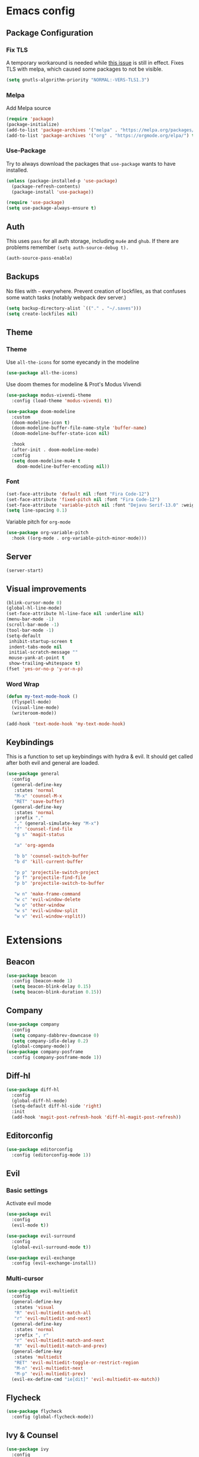 * Emacs config
** Package Configuration
*** Fix TLS
A temporary workaround is needed while [[https://github.com/syl20bnr/spacemacs/issues/12535][this issue]] is still in
effect. Fixes TLS with melpa, which caused some packages to not be
visible.

#+BEGIN_SRC emacs-lisp
  (setq gnutls-algorithm-priority "NORMAL:-VERS-TLS1.3")
#+END_SRC

*** Melpa
Add Melpa source
#+BEGIN_SRC emacs-lisp
  (require 'package)
  (package-initialize)
  (add-to-list 'package-archives '("melpa" . "https://melpa.org/packages/") t)
  (add-to-list 'package-archives '("org" . "https://orgmode.org/elpa/") t)
#+END_SRC

*** Use-Package
Try to always download the packages that =use-package= wants to have installed.
#+BEGIN_SRC emacs-lisp
  (unless (package-installed-p 'use-package)
    (package-refresh-contents)
    (package-install 'use-package))

  (require 'use-package)
  (setq use-package-always-ensure t)
#+END_SRC

** Auth
This uses =pass= for all auth storage, including =mu4e= and =ghub=. If there are problems remember =(setq auth-source-debug t).=
#+begin_src emacs-lisp
  (auth-source-pass-enable)
#+end_src

** Backups
No files with =~= everywhere. Prevent creation of lockfiles, as that confuses some watch tasks (notably webpack dev server.)
#+BEGIN_SRC emacs-lisp
  (setq backup-directory-alist `(("." . "~/.saves")))
  (setq create-lockfiles nil)
#+END_SRC

** Theme
*** Theme
Use =all-the-icons= for some eyecandy in the modeline
#+BEGIN_SRC emacs-lisp
  (use-package all-the-icons)
#+END_SRC

Use doom themes for modeline & Prot's Modus Vivendi
#+BEGIN_SRC emacs-lisp
  (use-package modus-vivendi-theme
    :config (load-theme 'modus-vivendi t))

  (use-package doom-modeline
    :custom
    (doom-modeline-icon t)
    (doom-modeline-buffer-file-name-style 'buffer-name)
    (doom-modeline-buffer-state-icon nil)

    :hook
    (after-init . doom-modeline-mode)
    :config
    (setq doom-modeline-mu4e t
	  doom-modeline-buffer-encoding nil))
#+END_SRC

*** Font

#+BEGIN_SRC emacs-lisp
  (set-face-attribute 'default nil :font "Fira Code-12")
  (set-face-attribute 'fixed-pitch nil :font "Fira Code-12")
  (set-face-attribute 'variable-pitch nil :font "Dejavu Serif-13.0" :weight 'normal :height 1.0)
  (setq line-spacing 0.1)
#+END_SRC

Variable pitch for =org-mode=

#+begin_src emacs-lisp
  (use-package org-variable-pitch
    :hook ((org-mode . org-variable-pitch-minor-mode)))
#+end_src

** Server
#+BEGIN_SRC emacs-lisp
  (server-start)
#+END_SRC

** Visual improvements
#+BEGIN_SRC emacs-lisp
  (blink-cursor-mode 0)
  (global-hl-line-mode)
  (set-face-attribute hl-line-face nil :underline nil)
  (menu-bar-mode -1)
  (scroll-bar-mode -1)
  (tool-bar-mode -1)
  (setq-default
   inhibit-startup-screen t
   indent-tabs-mode nil
   initial-scratch-message ""
   mouse-yank-at-point t
   show-trailing-whitespace t)
  (fset 'yes-or-no-p 'y-or-n-p)
#+END_SRC

*** Word Wrap
#+BEGIN_SRC emacs-lisp
  (defun my-text-mode-hook ()
    (flyspell-mode)
    (visual-line-mode)
    (writeroom-mode))

  (add-hook 'text-mode-hook 'my-text-mode-hook)
#+END_SRC

** Keybindings
This is a function to set up keybindings with hydra & evil. It
should get called after both evil and general are loaded.

#+BEGIN_SRC emacs-lisp
  (use-package general
    :config
    (general-define-key
     :states 'normal
     "M-x" 'counsel-M-x
     "RET" 'save-buffer)
    (general-define-key
     :states 'normal
     :prefix ","
     "," (general-simulate-key "M-x")
     "f" 'counsel-find-file
     "g s" 'magit-status

     "a" 'org-agenda

     "b b" 'counsel-switch-buffer
     "b d" 'kill-current-buffer

     "p p" 'projectile-switch-project
     "p f" 'projectile-find-file
     "p b" 'projectile-switch-to-buffer

     "w n" 'make-frame-command
     "w c" 'evil-window-delete
     "w o" 'other-window
     "w s" 'evil-window-split
     "w v" 'evil-window-vsplit))
#+END_SRC

* Extensions
** Beacon
#+BEGIN_SRC emacs-lisp
  (use-package beacon
    :config (beacon-mode 1)
    (setq beacon-blink-delay 0.15)
    (setq beacon-blink-duration 0.15))
#+END_SRC

** Company
#+BEGIN_SRC emacs-lisp
  (use-package company
    :config
    (setq company-dabbrev-downcase 0)
    (setq company-idle-delay 0.2)
    (global-company-mode))
  (use-package company-posframe
    :config (company-posframe-mode 1))
#+END_SRC

** Diff-hl
#+BEGIN_SRC emacs-lisp
  (use-package diff-hl
    :config
    (global-diff-hl-mode)
    (setq-default diff-hl-side 'right)
    :init
    (add-hook 'magit-post-refresh-hook 'diff-hl-magit-post-refresh))
#+END_SRC

** Editorconfig
#+BEGIN_SRC emacs-lisp
  (use-package editorconfig
    :config (editorconfig-mode 1))
#+END_SRC

** Evil
*** Basic settings
Activate evil mode
#+BEGIN_SRC emacs-lisp
  (use-package evil
    :config
    (evil-mode t))

  (use-package evil-surround
    :config
    (global-evil-surround-mode t))

  (use-package evil-exchange
    :config (evil-exchange-install))
#+END_SRC

*** Multi-cursor
#+BEGIN_SRC emacs-lisp
  (use-package evil-multiedit
    :config
    (general-define-key
     :states 'visual
     "R" 'evil-multiedit-match-all
     "r" 'evil-multiedit-and-next)
    (general-define-key
     :states 'normal
     :prefix ", r"
     "r" 'evil-multiedit-match-and-next
     "R" 'evil-multiedit-match-and-prev)
    (general-define-key
     :states 'multiedit
     "RET" 'evil-multiedit-toggle-or-restrict-region
     "M-n" 'evil-multiedit-next
     "M-p" 'evil-multiedit-prev)
    (evil-ex-define-cmd "ie[dit]" 'evil-multiedit-ex-match))
#+END_SRC

** Flycheck
#+BEGIN_SRC emacs-lisp
  (use-package flycheck
    :config (global-flycheck-mode))
#+END_SRC

** Ivy & Counsel
#+BEGIN_SRC emacs-lisp
  (use-package ivy
    :config
    (ivy-mode 1)
    (setq ivy-use-virtual-buffers t))
  (use-package counsel)
#+END_SRC

*** Prescient
#+BEGIN_SRC emacs-lisp
  (use-package prescient
    :config (prescient-persist-mode 1))
  (use-package ivy-prescient
    :config (ivy-prescient-mode 1))
  (use-package company-prescient
    :config (company-prescient-mode 1))
#+END_SRC

** LSP
#+BEGIN_SRC emacs-lisp
  (use-package lsp-mode
    :commands lsp lsp-deferred
    :config (setq read-process-output-max (* 1024 1024))
    (general-define-key
     :states 'normal
     ", l x" 'lsp-execute-code-action
     "M-RET" 'lsp-execute-code-action))

  (use-package lsp-ui
    :commands lsp-ui-mode
    :config (setq lsp-ui-doc-header t
                  lsp-ui-doc-position 'at-point
                  lsp-ui-doc-delay 1
                  lsp-ui-doc-use-childframe 't)
    (general-define-key
     :states 'normal
     :prefix ", l"
     "h" 'lsp-ui-doc-hide
     "d" 'lsp-describe-thing-at-point
     "u" 'lsp-ui-doc-unfocus-frame
     "f" 'lsp-ui-doc-focus-frame
     "l" 'flycheck-list-errors
     "n" 'flycheck-next-error
     "p" 'flycheck-previous-error))


  (use-package company-lsp :commands company-lsp)
#+END_SRC

** Magit
#+BEGIN_SRC emacs-lisp
  (use-package magit)
  (use-package evil-magit
    :after magit)
  (use-package forge
    :after magit)
#+END_SRC

** Mu4e
The context definitions are in =private.org=.
#+BEGIN_SRC emacs-lisp
  (use-package mu4e
    :load-path "~/.local/share/emacs/site-lisp/mu4e/"
    :config

    (setq
     mail-user-agent 'mu4e-user-agent
     mu4e-update-interval 60
     message-send-mail-function 'smtpmail-send-it
     mu4e-use-fancy-chars t
     mu4e-attachment-dir "~/Downloads"
     mu4e-view-show-images t
     mu4e-headers-fields '((:human-date . 25)
                           (:flags . 6)
                           (:from . 22)
                           (:thread-subject . nil))))
#+END_SRC

Store org-mode links to emails
#+BEGIN_SRC emacs-lisp
  (require 'org-mu4e)
#+END_SRC
*** Keybindings
All keybindings are redefined for evil
#+BEGIN_SRC emacs-lisp
  (evil-set-initial-state 'mu4e-headers-mode 'normal)
  (general-define-key
   :keymaps 'mu4e-headers-mode-map
   :states 'normal
   "RET" 'mu4e-headers-view-message
   "!" 'mu4e-headers-mark-for-read
   "#" 'mu4e-mark-resolve-deferred-marks
   "$" 'mu4e-show-log
   "%" 'mu4e-headers-mark-pattern
   "&" 'mu4e-headers-mark-custom
   "*" 'mu4e-headers-mark-for-something
   "+" 'mu4e-headers-mark-for-flag
   "-" 'mu4e-headers-mark-for-unflag
   "/" 'mu4e-headers-search-narrow
   "n" 'mu4e-headers-rerun-search
   ";" 'mu4e-context-switch
   "?" 'mu4e-headers-mark-for-unread
   "A" 'mu4e-headers-mark-for-action
   "B" 'mu4e-headers-search-bookmark-edit
   "C" 'mu4e-compose-new
   "D" 'mu4e-headers-mark-for-delete
   "E" 'mu4e-compose-edit
   "F" 'mu4e-compose-forward
   "H" 'mu4e-display-manual
   "O" 'mu4e-headers-change-sorting
   "P" 'mu4e-headers-toggle-threading
   "Q" 'mu4e-headers-toggle-full-search
   "R" 'mu4e-compose-reply
   "S" 'mu4e-headers-search-edit
   "T" 'mu4e-headers-mark-thread
   "U" 'mu4e-mark-unmark-all
   "V" 'mu4e-headers-toggle-skip-duplicates
   "W" 'mu4e-headers-toggle-include-related
   "[" 'mu4e-headers-prev-unread
   "\\" 'mu4e-headers-query-prev
   "]" 'mu4e-headers-next-unread
   "a" 'mu4e-headers-action
   "b" 'mu4e-headers-search-bookmark
   "d" 'mu4e-headers-mark-or-move-to-trash
   "m" 'mu4e-headers-mark-for-move
   "q" 'mu4e~headers-quit-buffer
   "r" 'mu4e-headers-mark-for-refile
   "s" 'mu4e-headers-search
   "t" 'mu4e-headers-mark-subthread
   "u" 'mu4e-headers-mark-for-unmark
   "x" 'mu4e-mark-execute-all
   "y" 'mu4e-select-other-view
   "J" 'mu4e~headers-jump-to-maildir
   "k" 'mu4e-headers-prev
   "j" 'mu4e-headers-next)
#+END_SRC

*** Customization
#+BEGIN_SRC emacs-lisp
  (add-hook 'mu4e-headers-mode-hook '(lambda () (setq show-trailing-whitespace nil)))
  (add-hook 'mu4e-view-mode-hook '(lambda () (setq show-trailing-whitespace nil)))
  (setq shr-color-visible-luminance-min 80)

  (add-to-list 'mu4e-headers-actions '("in browser" . mu4e-action-view-in-browser) t)
  (add-to-list 'mu4e-view-actions '("in browser" . mu4e-action-view-in-browser) t)
#+END_SRC

** Newsticker
#+BEGIN_SRC emacs-lisp
  (require 'newsticker)
  (setq newsticker-url-list
        '(("SMBC" "https://www.smbc-comics.com/comic/rss" nil nil nil)
         ("XKCD" "https://xkcd.com/rss.xml")
         ("Fowl Language" "https://www.fowllanguagecomics.com/feed/")
         ("Itchy Feet" "https://www.itchyfeetcomic.com/feeds/posts/default?alt=rss")))
#+END_SRC

** Parentheses
#+BEGIN_SRC emacs-lisp
  (use-package smartparens
    :config
    (smartparens-global-mode t)
    (setq show-parent-delay 0)
    (show-paren-mode 1))

  (use-package rainbow-delimiters
    :hook ((web-mode . rainbow-delimiters-mode)
           (emacs-lisp-mode . rainbow-delimiters-mode)))
#+END_SRC

** Projectile
#+BEGIN_SRC emacs-lisp
  (use-package projectile
    :config
    (projectile-mode +1)
    (setq projectile-completion-system 'ivy))
#+END_SRC

** Roam
#+BEGIN_SRC emacs-lisp
  (use-package org-roam
    :hook (after-init . org-roam-mode)
    :custom
    (org-roam-directory (concat (file-name-as-directory (getenv "HOME")) "org/roam"))
    :config
    (setq org-roam-completion-system 'ivy))

  (use-package company-org-roam
    :config (push 'company-org-roam company-backends))

#+END_SRC

** Ripgrep
#+BEGIN_SRC emacs-lisp
  (use-package rg
    :config
    (general-define-key
     :states 'normal
     :prefix ", s"
     "s" 'rg-dwim
     "p" 'rg-project
     "l" 'rg-list-searches
     "S" 'rg-save-search))
#+END_SRC

** Smerge
#+begin_src emacs-lisp
  (general-define-key
   :states 'normal
   :modes 'smerge-mode
   :prefix ", d"
   "n" 'smerge-next
   "p" 'smerge-prev
   "j" 'smerge-keep-lower
   "k" 'smerge-keep-upper
   "c" 'smerge-keep-all
   "X" 'smerge-keep-base
   "x" 'smerge-swap
   "r" 'smerge-resolve)
#+end_src
** Solaire
#+BEGIN_SRC emacs-lisp
  (use-package solaire-mode
    :hook
    ((change-major-mode after-revert ediff-prepare-buffer) . turn-on-solaire-mode)
    (minibuffer-setup . solaire-mode-in-minibuffer)
    :config
    (solaire-global-mode +1)
    (solaire-mode-swap-bg))
#+END_SRC

** Treemacs
#+BEGIN_SRC emacs-lisp
  (use-package treemacs
    :defer t
    :config
    (treemacs-follow-mode t)
    (treemacs-git-mode 'deferred)
    (treemacs-filewatch-mode t)
    (general-define-key
     :states 'normal
     :prefix ", t"
     "t" 'treemacs
     "f" 'treemacs-find-file
     "p" 'treemacs-projectile
     "P" 'treemacs-add-and-display-current-project))
  (use-package treemacs-evil
    :after treemacs evil)
  (use-package treemacs-projectile
    :after treemacs projectile)
  (use-package treemacs-magit
    :after treemacs magit)
#+END_SRC

** Which-Key
#+BEGIN_SRC emacs-lisp
  (use-package which-key
    :config
    (which-key-mode))
#+END_SRC

** Writeroom mode
#+BEGIN_SRC emacs-lisp
  (use-package writeroom-mode)
#+END_SRC

* Languages
** CSS
#+BEGIN_SRC emacs-lisp
  (use-package css-mode
    :custom (css-indent-offset 2))
  (use-package scss-mode
    :mode ("\\.scss$" "\\.sass$"))
#+END_SRC

** CSV
#+BEGIN_SRC emacs-lisp
  (use-package csv-mode)
#+END_SRC

** Dart
#+BEGIN_SRC emacs-lisp
  (use-package dart-mode)
  (use-package lsp-dart
   :hook (dart-mode . lsp-deferred))
  (setq-default lsp-dart-sdk-dir (concat
                                  (file-name-as-directory (getenv "HOME"))
                                  "local/dart-sdk"))
#+END_SRC

We also want some Flutter support

#+BEGIN_SRC emacs-lisp
  (use-package flutter
    :after dart-mode
    :custom (flutter-sdk-path (concat (file-name-as-directory (getenv "HOME")) "local/flutter")))
#+END_SRC

** Docker
#+BEGIN_SRC emacs-lisp
  (use-package dockerfile-mode :mode "Dockerfile")
#+END_SRC

** Emacs-Lisp
#+BEGIN_SRC emacs-lisp
  (general-define-key
   :states 'normal
   :keymaps 'emacs-lisp-mode-map
   :prefix ", ."
   "e e" 'eval-last-sexp
   "e b" 'eval-buffer)
#+END_SRC

** Fish
#+BEGIN_SRC emacs-lisp
  (use-package fish-mode)
#+END_SRC

** Graphql
#+BEGIN_SRC emacs-lisp
  (use-package graphql-mode)
#+END_SRC

** Groovy
#+BEGIN_SRC emacs-lisp
  (use-package groovy-mode)
#+END_SRC

** Haskell
#+BEGIN_SRC emacs-lisp
  (use-package haskell-mode)
#+END_SRC

** JS & friends
*** Json
#+BEGIN_SRC emacs-lisp
  (use-package json-mode
    :mode "\\.json$")
  (add-to-list 'flycheck-disabled-checkers 'json-python-json)
#+END_SRC

*** JS
#+BEGIN_SRC emacs-lisp
  (setq-default js-indent-level 2)
#+END_SRC

*** Typescript
#+BEGIN_SRC emacs-lisp
  (defun my-web-mode-hook ())
  (defun my-tide-setup-hook ()
    (tide-setup)
    (eldoc-mode)
    (tide-hl-identifier-mode +1)

    (setq web-mode-enable-auto-quoting nil)
    (setq web-mode-markup-indent-offset 2)
    (setq web-mode-code-indent-offset 2)
    (setq web-mode-attr-indent-offset 2)
    (setq web-mode-attr-value-indent-offset 2)
    (setq lsp-eslint-server-command '("node" (concat (getenv "HOME") "/var/src/vscode-eslint/server/out/eslintServer.js") "--stdio"))
    (set (make-local-variable 'company-backends)
         '((company-tide company-files :with company-yasnippet)
           (company-dabbrev-code company-dabbrev)))
    (general-define-key
     :states 'normal
     :keymaps 'local
     :prefix ", ."
     "f" 'tide-fix
     "i" 'tide-organize-imports
     "u" 'tide-references
     "R" 'tide-restart-server
     "d" 'tide-documentation-at-point
     "F" 'tide-format

     "e s" 'tide-error-at-point
     "e l" 'tide-project-errors
     "e i" 'tide-add-tslint-disable-next-line
     "e n" 'flycheck-next-error
     "e p" 'flycheck-previous-error

     "r r" 'tide-rename-symbol
     "r F" 'tide-refactor
     "r f" 'tide-rename-file)
    (general-define-key
     :states 'normal
     :keymaps 'local
     :prefix "g"
     :override t

     "d" 'tide-jump-to-definition
     "D" 'tide-jump-to-implementation
     "b" 'tide-jump-back))

  (use-package prettier-js
    :defer t)
  (use-package tide
    :defer t)

  (use-package web-mode
    :mode (("\\.tsx$" . web-mode))
    :init
    (add-hook 'web-mode-hook 'company-mode)
    (add-hook 'web-mode-hook 'prettier-js-mode)
    (add-hook 'web-mode-hook (lambda () (pcase (file-name-extension buffer-file-name)
                        ("tsx" (my-tide-setup-hook))
                        (_ (my-web-mode-hook))))))

  (use-package typescript-mode
    :mode (("\\.ts$" . typescript-mode))
    :init
    (add-hook 'typescript-mode-hook 'my-tide-setup-hook)
    (add-hook 'typescript-mode-hook 'company-mode)
    (add-hook 'typescript-mode-hook 'prettier-js-mode))


  (setq-default typescript-indent-level 2)
  (setq-default tide-tsserver-executable "/home/aleks/.local/bin/tsserver")
#+END_SRC

** Kotlin
Only basic support :(
#+BEGIN_SRC emacs-lisp
  (use-package kotlin-mode)
#+END_SRC

** Ledger
#+BEGIN_SRC emacs-lisp
  (use-package ledger-mode)
  (use-package flycheck-ledger
    :after flycheck)
  (defun browse-paypal-history-at-point ()
    "Open paypal.com order history.  The search term is an exact date range from `thing-at-point'."
    (interactive)
    (let ((date (substring (replace-regexp-in-string
                            (regexp-quote "/") "-"
                            (thing-at-point 'symbol 'no-props)
                            nil 'literal)
                           0 10)))
      (browse-url (concat "https://www.paypal.com/myaccount/transactions/?start_date=" date "&end_date=" date))))
  (defun browse-amazon-history-at-point ()
    "Open amazon.de order history.  The search term is `thing-at-point'."
    (interactive)
    (browse-url (concat "https://www.amazon.de/gp/your-account/order-history/?search=" (thing-at-point 'symbol 'no-props))))
  (general-define-key
   :states 'normal
   :keymaps 'ledger-mode-map
   :prefix ", ."
   "a" 'browse-amazon-history-at-point
   "p" 'browse-paypal-history-at-point)
#+END_SRC

** Lua
#+BEGIN_SRC emacs-lisp
  (use-package lua-mode
    :mode "\\.lua\\'"
    :interpreter "lua")
#+END_SRC

** Markdown
#+BEGIN_SRC emacs-lisp
  (use-package markdown-mode
    :config (setq markdown-fontify-code-blocks-natively t))
#+END_SRC

** Org-Mode
*** Installation
#+BEGIN_SRC emacs-lisp
  (use-package org
    :ensure org-plus-contrib)
#+END_SRC

*** Prettification
Enable indent mode, so spaces don't clutter the file.
#+BEGIN_SRC emacs-lisp
  (use-package org
    :hook (
           (org-mode . org-indent-mode)
           (org-mode . (lambda ()
                         (setq left-margin-width 2
                               right-margin-width 2))))
    :custom
    (setq-default org-edit-src-content-indentation 2))
#+END_SRC

Prettier lists, by substituting bullet points for list item markers.
#+BEGIN_SRC emacs-lisp
  (font-lock-add-keywords 'org-mode
                          '(("^ *\\([-]\\) "
                             (0 (prog1 () (compose-region (match-beginning 1) (match-end 1) "•"))))))
#+END_SRC

Some more prettification
#+BEGIN_SRC emacs-lisp
  (use-package org-bullets
    :hook ((org-mode . org-bullets-mode))
    :config (setq org-bullets-bullet-list '(" ")))

  (setq org-fontify-whole-heading-line t
        org-pretty-entities t)
#+END_SRC

Headline sizes
#+BEGIN_SRC emacs-lisp
  (custom-theme-set-faces
   'user
   `(org-level-4 ((t (:height 1.2 :background nil))))
   `(org-level-3 ((t (:weight bold :height 1.25 :background nil))))
   `(org-level-2 ((t (:height 1.5 :background nil))))
   `(org-level-1 ((t (:weight bold :height 1.75 :background nil))))
   `(org-document-title ((t (:height 2.0 :underline nil)))))
#+END_SRC

Hide emphasis markers, gives a bit more of a WYSIWYG feel.
#+BEGIN_SRC emacs-lisp
  (setq org-hide-emphasis-markers t)
#+END_SRC

*** Keybindings
#+BEGIN_SRC emacs-lisp
  (general-define-key
   :states 'normal
   :keymaps 'org-mode-map
   :prefix ","
   "'" 'org-edit-special
   ". '" 'org-edit-special
   ". i" 'org-insert-structure-template
   ". o" 'org-open-at-point
   ". h" 'org-promote-subtree
   ". l" 'org-demote-subtree
   ". a" 'org-archive-subtree
   ". s" 'org-schedule
   ". d" 'org-deadline
   ". e" 'org-set-effort
   ". c c" 'org-clock-in
   ". c i" 'org-clock-in
   ". c o" 'org-clock-out
   ". c g" 'org-clock-goto
   ". c x" 'org-clock-cancel
   ". r" 'org-refile)
  (general-define-key
   :states 'normal
   :prefix ", o"
   "a" 'org-agenda)
  (general-define-key
   :states 'normal
   :prefix ", c"
   "i" 'org-clock-in-last
   "g" 'org-clock-goto
   "o" 'org-clock-out)

  (add-hook 'org-src-mode-hook
            (lambda ()
              (general-define-key
               :keymaps 'local
               :states 'normal
               "RET" 'org-edit-src-exit
               "BS" 'org-edit-src-abort)))
#+END_SRC

*** Org-Agenda keybindings
#+BEGIN_SRC emacs-lisp

  (general-define-key
   :keymaps 'org-agenda-mode-map

   "k" 'org-agenda-previous-item
   "j" 'org-agenda-next-item
   "I" 'org-agenda-diary-entry
   "i" 'org-agenda-clock-in
   "s" 'org-agenda-schedule
   "c" 'org-capture
   "O" 'delete-other-windows
   "o" 'org-agenda-clock-out)
#+END_SRC

*** Basic configuration
Org-directory is =~/org=
#+BEGIN_SRC emacs-lisp
  (setq org-directory (concat (file-name-as-directory (getenv "HOME")) "org")
        org-agenda-include-diary nil
        my-org-main-file (concat (file-name-as-directory org-directory) "main.org")
        my-org-work-file (concat (file-name-as-directory org-directory) "work.org"))
#+END_SRC

*** Agenda views
All TODO entries that have not already been scheduled
#+BEGIN_SRC emacs-lisp
  (setq org-agenda-custom-commands
        '(("u" "Unscheduled TODO" todo ""
           ((org-agenda-overriding-header "\nUnscheduled TODO")
            (org-agenda-skip-function '(org-agenda-skip-entry-if 'scheduled))))))
#+END_SRC

*** Calendar
We want our weeks to start properly
#+BEGIN_SRC emacs-lisp
  (add-hook 'calendar-load-hook (lambda () calendar-set-date-style 'european))
#+END_SRC

Set the calendar location for sunset & sunrise. Tübingen Hbf is: =48.516738, 9.055493=
#+BEGIN_SRC emacs-lisp

  (setq calendar-longitude 48.5
        calendar-latitude 9.0
        calendar-location-name "Tübingen, Germany")

#+END_SRC

*** Editing documents
Place footnotes in the same section.
#+BEGIN_SRC emacs-lisp
  (setq-default org-footnote-section nil)
#+END_SRC

*** Refiling behaviour
Facilitate outlining by just matching on any heading in the org
file. Using ivy, this ends up being more usable.
#+BEGIN_SRC emacs-lisp
  (let ((file-list (mapcar (lambda (file) (concat (file-name-as-directory org-directory) file))
                           '("main.org" "work.org"))))
    (--each (--filter (file-readable-p it) file-list)
      (add-to-list 'org-agenda-files it)))

  (setq
   org-outline-path-complete-in-steps nil
   org-refile-targets '((nil . (:maxlevel . 4)))
   org-refile-use-outline-path 'file)
#+END_SRC

*** Capture
#+BEGIN_SRC emacs-lisp
  (general-define-key
   :states 'normal
   :prefix ", c"
   "c" 'org-capture
   "l" '(bookmark-jump "org-capture-bookmark"))

  (setq org-capture-templates
        '(("c" "Todo" entry (file+headline my-org-main-file "NEW")
           "* TODO %^{Title}\nCreated: %U\nRef: %f %a\n%i%?")
          ("C" "Add to current" entry (clock)
           "* TODO %^{Title}\n%i%?"
           :prepend t)
          ("u" "Urgent item" entry (file+headline my-org-work-file "NEW")
           "* TODO %^{Title}\n:PROPERTIES:\n:TIMESTAMP: %U\n:Reference: %f %a\n:END:\n%i%?"
           :clock-in t)
          ("w" "Work" entry (file+headline my-org-work-file "NEW")
           "* TODO %^{Title}\nCreated: %U\nRef: %f %a\n%i%?")
          ("s" "Sprint" entry (file my-org-work-file)
           (function (lambda () (string-join
            '("* Sprint %^{Title} [[http://xjira/secure/RapidBoard.jspa?rapidView=292&quickFilter=2360][(board)]]"
              "#+BEGIN: clocktable :scope subtree :maxlevel 2 :step day :block thisweek :compact t :maxlevel 2"
              "#+END:"
              "** Recurring"
              "*** Calls"
              "*** Daily"
              "*** Refinement"
              "*** Code Review"
              "*** Emails"
              "** Tasks"
              "*** TODO Sprint Review"
              "*** TODO Retro"
              "*** TODO SP1"
              "*** TODO SP2"
              "%i%?")
            "\n")))
           :jump-to-captured t)))
#+END_SRC

Keybindings in capture mode
#+BEGIN_SRC emacs-lisp
  (general-define-key
   :modes 'org-capture-mode
   :states 'normal
   :prefix ", ."
   "c" 'org-capture-finalize
   "r" 'org-capture-refile
   "k" 'org-capture-kill
   "x" 'org-capture-kill)
#+END_SRC

*** Reveal
Support for generating slides from org mode. Removed =ox-reveal= for now as it was messing with structure templates. The replacement is apparently =org-re-reveal= [[https://gitlab.com/oer/org-re-reveal][here]].
#+BEGIN_SRC emacs-lisp
  (use-package htmlize)
#+END_SRC

*** Contrib
*** Protocol
#+BEGIN_SRC emacs-lisp
  (require 'org-protocol)
#+END_SRC

In order to get Gnome to handle the URL correctly, save this to =~/.local/share/applications/org-protocol.desktop=.

#+BEGIN_SRC conf
  [Desktop Entry]
  Name=org-protocol
  Exec=emacsclient %u
  Type=Application
  Terminal=false
  Categories=System;
  MimeType=x-scheme-handler/org-protocol;
#+END_SRC

and run

#+BEGIN_SRC shell
  update-desktop-database ~/.local/share/applications/
#+END_SRC

Then use the following bookmarklet for capturing:

#+BEGIN_SRC fundamental
  javascript:location.href='org-protocol://capture://c/'+
        encodeURIComponent(location.href)+'/'+
        encodeURIComponent(document.title)+'/'+
        encodeURIComponent(window.getSelection())
#+END_SRC

Note the =/c/= in the URL, it denotes the capture template we want to use.

Further details are in [[https://orgmode.org/worg/org-contrib/org-protocol.html][the documentation]].
*** Ref
#+BEGIN_SRC emacs-lisp
  (use-package org-ref
    :config
    (setq reftex-default-bibliography '("~/doc/lib/bib/main.bib")
          org-ref-default-bibliography '("~/doc/lib/bib/main.bib")
          org-ref-pdf-directory "~/doc/lib"
          org-ref-bibliography-notes "~/doc/lib/notes.org"
          bibtex-completion-pdf-open-function 'org-open-file
          org-ref-completion-library 'org-ref-ivy-cite))
#+END_SRC

*** Clock
#+begin_src emacs-lisp
  (setq org-clock-persist t)
  (org-clock-persistence-insinuate)
#+end_src

** Rust
#+BEGIN_SRC emacs-lisp
  (use-package rustic
    :config (setq rustic-format-trigger 'on-save
                  rustic-lsp-server 'rust-analyzer
                  lsp-rust-server 'rust-analyzer
                  lsp-rust-analyzer-server-command '("~/.local/bin/rust-analyzer")))
#+END_SRC

** YAML
#+BEGIN_SRC emacs-lisp
  (use-package yaml-mode :mode "\\.ya?ml$")
#+END_SRC

